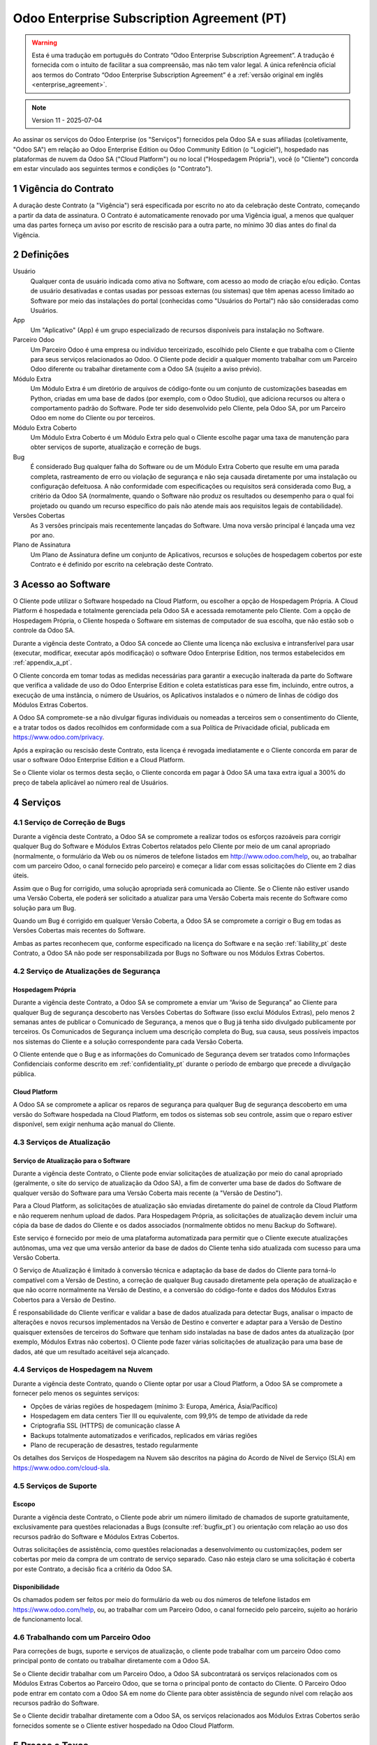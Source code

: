 .. _enterprise_agreement_pt:

===========================================
Odoo Enterprise Subscription Agreement (PT)
===========================================

.. only:: html

    `Download PDF <https://www.odoo.com/documentation/{CURRENT_BRANCH}/odoo_enterprise_agreement_pt_BR.pdf>`_
.. warning::
    Esta é uma tradução em português do Contrato “Odoo Enterprise Subscription Agreement”.
    A tradução é fornecida com o intuito de facilitar a sua compreensão, mas não tem
    valor legal. A única referência oficial aos termos do Contrato “Odoo Enterprise Subscription Agreement”
    é a :ref:`versão original em inglês <enterprise_agreement>`.

.. note:: Version 11 - 2025-07-04

.. v6: add "App" definition + update pricing per-App
.. v7: remove possibility of price change at renewal after prior notice
.. 7.1: specify that 7% renewal increase applies to all charges, not just per-User.
.. v8.0: adapt for "Self-Hosting" + "Data Protection" for GDPR
.. v8a: minor wording changes, tuned User definition, + copyright guarantee
.. v9.0: add "Working with an Odoo Partner" + Maintenance of [Covered] Extra Modules + simplifications
.. v9a: clarification wrt second-level assistance for standard features
.. v9b: clarification that maintenance is opt-out + name of `cloc` command (+ paragraph 5.1 was partially outdated in FR)
.. v9c: minor wording changes, tuned User definition, + copyright guarantee (re-application of v8a changes
        on all branches)
.. v9c2: minor simplification in FR wording
.. v10: fall 2022 pricing change - removal of "per app" notions
.. v10.001FR: typo: removed 1 leftover 16€/10LoC price
.. v10a: clarified wording for Section 5.1 "(at that time)"
.. v11: add "25% extra fee for non-covered versions"; adapt Covered Version definition, service sections to
        clarify what happens with non-covered versions;
        for Data Protection, clarify that data deletion may be restricted by law (e.g. DK bookkeeping act)

Ao assinar os serviços do Odoo Enterprise (os "Serviços") fornecidos pela Odoo SA e suas
afiliadas (coletivamente, "Odoo SA") em relação ao Odoo Enterprise Edition ou Odoo
Community Edition (o "Logiciel"), hospedado nas plataformas de nuvem da Odoo SA ("Cloud
Platform") ou no local ("Hospedagem Própria"), você (o "Cliente") concorda em estar
vinculado aos seguintes termos e condições (o "Contrato").

.. _term_pt:

1 Vigência do Contrato
======================

A duração deste Contrato (a "Vigência") será especificada por escrito no ato da celebração
deste Contrato, começando a partir da data de assinatura. O Contrato é automaticamente
renovado por uma Vigência igual, a menos que qualquer uma das partes forneça um aviso por
escrito de rescisão para a outra parte, no mínimo 30 dias antes do final da Vigência.

.. _definitions_pt:

2 Definições
============

Usuário
    Qualquer conta de usuário indicada como ativa no Software, com acesso ao modo de criação e/ou edição.
    Contas de usuário desativadas e contas usadas por pessoas externas (ou sistemas)
    que têm apenas acesso limitado ao Software por meio das instalações do portal (conhecidas como
    "Usuários do Portal") não são consideradas como Usuários.

App
    Um "Aplicativo" (App) é um grupo especializado de recursos disponíveis para instalação no Software.

Parceiro Odoo
    Um Parceiro Odoo é uma empresa ou indivíduo terceirizado, escolhido pelo Cliente e que
    trabalha com o Cliente para seus serviços relacionados ao Odoo. O Cliente pode decidir a
    qualquer momento trabalhar com um Parceiro Odoo diferente ou trabalhar diretamente com a
    Odoo SA (sujeito a aviso prévio).

Módulo Extra
    Um Módulo Extra é um diretório de arquivos de código-fonte ou um conjunto de
    customizações baseadas em Python, criadas em uma base de dados (por exemplo, com o Odoo
    Studio), que adiciona recursos ou altera o comportamento padrão do Software. Pode ter sido
    desenvolvido pelo Cliente, pela Odoo SA, por um Parceiro Odoo em nome do Cliente ou por
    terceiros.

Módulo Extra Coberto
    Um Módulo Extra Coberto é um Módulo Extra pelo qual o Cliente escolhe pagar uma taxa de
    manutenção para obter serviços de suporte, atualização e correção de bugs.

Bug
    É considerado Bug qualquer falha do Software ou de um Módulo Extra Coberto que resulte em
    uma parada completa, rastreamento de erro ou violação de segurança e não seja causada
    diretamente por uma instalação ou configuração defeituosa. A não conformidade com
    especificações ou requisitos será considerada como Bug, a critério da Odoo SA (normalmente,
    quando o Software não produz os resultados ou desempenho para o qual foi projetado ou
    quando um recurso específico do país não atende mais aos requisitos legais de contabilidade).

Versões Cobertas
    As 3 versões principais mais recentemente lançadas do Software. Uma nova versão principal
    é lançada uma vez por ano.

Plano de Assinatura
    Um Plano de Assinatura define um conjunto de Aplicativos, recursos e soluções de
    hospedagem cobertos por este Contrato e é definido por escrito na celebração deste Contrato.

.. _enterprise_access_pt:

3 Acesso ao Software
====================

O Cliente pode utilizar o Software hospedado na Cloud Platform, ou escolher a opção de
Hospedagem Própria. A Cloud Platform é hospedada e totalmente gerenciada pela Odoo SA e
acessada remotamente pelo Cliente. Com a opção de Hospedagem Própria, o Cliente hospeda
o Software em sistemas de computador de sua escolha, que não estão sob o controle da Odoo SA.

Durante a vigência deste Contrato, a Odoo SA concede ao Cliente uma licença não exclusiva e
intransferível para usar (executar, modificar, executar após modificação) o software Odoo
Enterprise Edition, nos termos estabelecidos em :ref:`appendix_a_pt`.

O Cliente concorda em tomar todas as medidas necessárias para garantir a execução inalterada
da parte do Software que verifica a validade de uso do Odoo Enterprise Edition e coleta
estatísticas para esse fim, incluindo, entre outros, a execução de uma instância, o número de
Usuários, os Aplicativos instalados e o número de linhas de código dos Módulos Extras Cobertos.

A Odoo SA compromete-se a não divulgar figuras individuais ou nomeadas a terceiros sem o
consentimento do Cliente, e a tratar todos os dados recolhidos em conformidade com a sua
Política de Privacidade oficial, publicada em https://www.odoo.com/privacy.

Após a expiração ou rescisão deste Contrato, esta licença é revogada imediatamente e o Cliente
concorda em parar de usar o software Odoo Enterprise Edition e a Cloud Platform.

Se o Cliente violar os termos desta seção, o Cliente concorda em pagar à Odoo SA uma taxa
extra igual a 300% do preço de tabela aplicável ao número real de Usuários.

.. _services_pt:

4 Serviços
==========

.. _bugfix_pt:

4.1 Serviço de Correção de Bugs
-------------------------------

Durante a vigência deste Contrato, a Odoo SA se compromete a realizar todos os esforços
razoáveis para corrigir qualquer Bug do Software e Módulos Extras Cobertos relatados pelo
Cliente por meio de um canal apropriado (normalmente, o formulário da Web ou os números
de telefone listados em http://www.odoo.com/help, ou, ao trabalhar com um parceiro Odoo, o canal
fornecido pelo parceiro) e começar a lidar com essas solicitações do Cliente em 2 dias úteis.

Assim que o Bug for corrigido, uma solução apropriada será comunicada ao Cliente. Se o
Cliente não estiver usando uma Versão Coberta, ele poderá ser solicitado a atualizar para uma Versão
Coberta mais recente do Software como solução para um Bug.

Quando um Bug é corrigido em qualquer Versão Coberta, a Odoo SA se compromete a corrigir
o Bug em todas as Versões Cobertas mais recentes do Software.

Ambas as partes reconhecem que, conforme especificado na licença do Software e na seção
:ref:`liability_pt` deste Contrato, a Odoo SA não pode ser responsabilizada por Bugs
no Software ou nos Módulos Extras Cobertos.

4.2 Serviço de Atualizações de Segurança
----------------------------------------

.. _secu_self_hosting_pt:

Hospedagem Própria
~~~~~~~~~~~~~~~~~~

Durante a vigência deste Contrato, a Odoo SA se compromete a enviar um “Aviso de
Segurança” ao Cliente para qualquer Bug de segurança descoberto nas Versões Cobertas do
Software (isso exclui Módulos Extras), pelo menos 2 semanas antes de publicar o Comunicado
de Segurança, a menos que o Bug já tenha sido divulgado publicamente por terceiros. Os
Comunicados de Segurança incluem uma descrição completa do Bug, sua causa, seus possíveis
impactos nos sistemas do Cliente e a solução correspondente para cada Versão Coberta.

O Cliente entende que o Bug e as informações do Comunicado de Segurança devem ser
tratados como Informações Confidenciais conforme descrito em
:ref:`confidentiality_pt` durante o período de embargo que precede a divulgação pública.

.. _secu_cloud_platform_pt:

Cloud Platform
~~~~~~~~~~~~~~

A Odoo SA se compromete a aplicar os reparos de segurança para qualquer Bug de segurança
descoberto em uma versão do Software hospedada na Cloud Platform, em todos os sistemas
sob seu controle, assim que o reparo estiver disponível, sem exigir nenhuma ação manual do Cliente.


.. _upgrade_pt:

4.3 Serviços de Atualização
---------------------------

.. _upgrade_odoo_pt:

Serviço de Atualização para o Software
~~~~~~~~~~~~~~~~~~~~~~~~~~~~~~~~~~~~~~

Durante a vigência deste Contrato, o Cliente pode enviar solicitações de atualização por meio
do canal apropriado (geralmente, o site do serviço de atualização da Odoo SA), a fim de
converter uma base de dados do Software de qualquer versão do Software para uma Versão
Coberta mais recente (a "Versão de Destino").

Para a Cloud Platform, as solicitações de atualização são enviadas diretamente do painel de
controle da Cloud Platform e não requerem nenhum upload de dados. Para Hospedagem
Própria, as solicitações de atualização devem incluir uma cópia da base de dados do Cliente e
os dados associados (normalmente obtidos no menu Backup do Software).

Este serviço é fornecido por meio de uma plataforma automatizada para permitir que o Cliente
execute atualizações autônomas, uma vez que uma versão anterior da base de dados do
Cliente tenha sido atualizada com sucesso para uma Versão Coberta.

O Serviço de Atualização é limitado à conversão técnica e adaptação da base de dados do
Cliente para torná-lo compatível com a Versão de Destino, a correção de qualquer Bug causado
diretamente pela operação de atualização e que não ocorre normalmente na Versão de
Destino, e a conversão do código-fonte e dados dos Módulos Extras Cobertos para a Versão de
Destino.

É responsabilidade do Cliente verificar e validar a base de dados atualizada para detectar Bugs,
analisar o impacto de alterações e novos recursos implementados na Versão de Destino e
converter e adaptar para a Versão de Destino quaisquer extensões de terceiros do Software
que tenham sido instaladas na base de dados antes da atualização (por exemplo, Módulos
Extras não cobertos). O Cliente pode fazer várias solicitações de atualização para uma base de
dados, até que um resultado aceitável seja alcançado.


.. _cloud_hosting_pt:

4.4 Serviços de Hospedagem na Nuvem
-----------------------------------

Durante a vigência deste Contrato, quando o Cliente optar por usar a Cloud Platform,
a Odoo SA se compromete a fornecer pelo menos os seguintes serviços:

- Opções de várias regiões de hospedagem (mínimo 3: Europa, América, Ásia/Pacífico)
- Hospedagem em data centers Tier III ou equivalente, com 99,9% de tempo de atividade da rede
- Criptografia SSL (HTTPS) de comunicação classe A
- Backups totalmente automatizados e verificados, replicados em várias regiões
- Plano de recuperação de desastres, testado regularmente

Os detalhes dos Serviços de Hospedagem na Nuvem são descritos na página do Acordo de Nível
de Serviço (SLA) em https://www.odoo.com/cloud-sla.


.. _support_service_pt:

4.5 Serviços de Suporte
-----------------------

Escopo
~~~~~~

Durante a vigência deste Contrato, o Cliente pode abrir um número ilimitado de chamados
de suporte gratuitamente, exclusivamente para questões relacionadas a Bugs (consulte :ref:`bugfix_pt`)
ou orientação com relação ao uso dos recursos padrão do Software e Módulos Extras Cobertos.

Outras solicitações de assistência, como questões relacionadas a desenvolvimento ou
customizações, podem ser cobertas por meio da compra de um contrato de serviço separado.
Caso não esteja claro se uma solicitação é coberta por este Contrato, a decisão fica a critério da
Odoo SA.

Disponibilidade
~~~~~~~~~~~~~~~

Os chamados podem ser feitos por meio do formulário da web ou dos números de
telefone listados em https://www.odoo.com/help, ou, ao trabalhar com um
Parceiro Odoo, o canal fornecido pelo parceiro, sujeito ao horário de
funcionamento local.



.. _maintenance_partner_pt:

4.6 Trabalhando com um Parceiro Odoo
------------------------------------

Para correções de bugs, suporte e serviços de atualização, o cliente pode trabalhar com um
parceiro Odoo como principal ponto de contato ou trabalhar diretamente com a Odoo SA.

Se o Cliente decidir trabalhar com um Parceiro Odoo, a Odoo SA subcontratará os serviços
relacionados com os Módulos Extras Cobertos ao Parceiro Odoo, que se torna o principal ponto
de contacto do Cliente. O Parceiro Odoo pode entrar em contato com a Odoo SA em nome do
Cliente para obter assistência de segundo nível com relação aos recursos padrão do Software.

Se o Cliente decidir trabalhar diretamente com a Odoo SA, os serviços relacionados aos
Módulos Extras Cobertos serão fornecidos somente se o Cliente estiver hospedado na Odoo
Cloud Platform.


.. _charges_pt:

5 Preços e Taxas
================

.. _charges_standard_pt:

5.1 Preços Padrões
------------------

Os preços padrões para a assinatura do Odoo Enterprise e os Serviços são baseados no número
de Usuários e no Plano de Assinatura usado pelo Cliente e especificados por escrito na
celebração do Contrato.

Se durante a Vigência, o Cliente tiver mais Usuários ou usar recursos que exijam outro Plano de
Assinatura do que o especificado no momento da celebração deste Contrato, o Cliente
concorda em pagar uma taxa extra equivalente ao preço de tabela aplicável (no momento do
desvio do número especificado de Usuários ou Plano de Assinatura) para os Usuários adicionais
ou o Plano de Assinatura necessário, pelo restante da Vigência.

Uma vez por ano, e não antes de 3 meses após o lançamento de uma nova versão principal do Software,
se a base de dados do Cliente estiver em uma versão mais antiga do que as Versões Cobertas,
o Cliente concorda em pagar uma taxa extra de 25% do preço de tabela anual sem desconto aplicável
naquele momento, com base no número atual de Usuários e no Plano de Assinatura do Cliente.

Além disso, os serviços dos Módulos Extras Cobertos são cobrados com base no número de
linhas de código nesses módulos. Quando o Cliente optar pela manutenção dos Módulos Extras
Cobertos, a cobrança será mensal por 100 linhas de código (arredondadas para a próxima
centena), conforme especificado por escrito na celebração do Contrato. As linhas de código
serão contabilizadas com o comando ``cloc`` do Software, e incluirão todas as linhas de texto no
código fonte desses módulos, independente da linguagem de programação (Python, Javascript,
XML etc.), excluindo linhas em branco, linhas de comentário e arquivos que não são carregados
durante a instalação ou execução do Software.

Quando o Cliente solicitar uma atualização, para cada Módulo Extra Coberto que não tenha
sido coberto por uma taxa de manutenção nos últimos 12 meses, a Odoo SA poderá cobrar
uma taxa extra única para cada mês de cobertura faltante.

.. _charges_renewal_pt:

5.2 Custos de Renovação
-----------------------

Após a renovação, conforme previsto na seção :ref:`term_pt`, se os preços aplicados
durante a Vigência anterior (excluindo qualquer taxa extra pelo uso de uma Versão
não Coberta) forem inferiores ao preço de tabela aplicável mais atual, tais preços
aumentarão em até 7%.

.. _taxes_pt:

5.3 Impostos
------------

Todas as taxas e preços não incluem quaisquer impostos, taxas ou encargos federais,
provinciais, estaduais, locais ou outros aplicáveis (coletivamente, “Impostos”). O Cliente é
responsável pelo pagamento de todos os Impostos associados às compras feitas pelo Cliente
nos termos deste Contrato, exceto quando a Odoo SA for legalmente obrigada a pagar ou
cobrar impostos pelos quais o Cliente é responsável.

.. _conditions_pt:

6 Condições dos Serviços
========================

6.1 Obrigações do Cliente
-------------------------

O Cliente concorda em:

- pagar à Odoo SA quaisquer valores aplicáveis pelos Serviços do presente Contrato, de acordo
  com as condições de pagamento especificadas na assinatura deste contrato;
- notificar imediatamente a Odoo SA quando seu número real de Usuários exceder o número
  especificado no ato da celebração do Contrato e, nesse caso, pagar a taxa adicional aplicável,
  conforme descrito na seção :ref:`charges_standard_pt`;
- tomar todas as medidas necessárias para garantir a execução inalterada da parte do Software
  que verifica a validade do uso do Odoo Enterprise Edition, conforme descrito
  em :ref:`enterprise_access_pt`;
- nomear 1 pessoa de contato dedicada ao Cliente durante toda a vigência do Contrato;
- fornecer notificação por escrito à Odoo SA 30 dias antes de mudar seu ponto de contato principal
  para trabalhar com outro Parceiro Odoo ou para trabalhar diretamente com a Odoo SA.

Quando o Cliente opta por usar a Cloud Platform, o Cliente concorda ainda em:

- tomar todas as medidas razoáveis para manter suas contas de usuário seguras,
  inclusive escolhendo uma senha forte e não compartilhando com ninguém;
- fazer uso razoável dos Serviços de Hospedagem, renunciando quaisquer atividades ilegais ou
  abusivas, e observar estritamente as regras descritas na Política de Uso Aceitável
  publicada em https://www.odoo.com/acceptable-use.

Quando o cliente escolhe a opção de Hospedagem Própria, o cliente concorda ainda em:

- tomar todas as medidas razoáveis para proteger os arquivos e bases de dados do Cliente e
  garantir que os dados do Cliente estejam seguros e protegidos, reconhecendo que a Odoo SA
  não pode ser responsabilizada por qualquer perda de dados;
- conceder à Odoo SA o acesso necessário para verificar a validade do uso do Odoo Enterprise
  Edition mediante solicitação (por exemplo, se a validação automática for considerada
  inoperante para o Cliente).

6.2 Sem Aliciamento ou Contratações
-----------------------------------

Exceto quando a outra parte der seu consentimento por escrito, cada parte, suas afiliadas e
representantes concordam em não solicitar ou oferecer emprego a qualquer funcionário da
outra parte que esteja envolvido na execução ou uso dos Serviços sob este Contrato, durante a
vigência do Contrato e por um período de 12 meses a partir da data de rescisão ou vencimento
deste Contrato. Em caso de descumprimento das condições desta seção que leve à demissão
do referido funcionário para o efeito, a parte infratora obriga-se a pagar à outra parte um
montante de 30 000,00 euros (€) (trinta mil euros).


.. _publicity_pt:

6.3 Publicidade
---------------

Exceto quando vetado através de notificação por escrito, cada parte concede à outra uma
licença mundial intransferível, não exclusiva e isenta de royalties para reproduzir e exibir o
nome, logotipos e marcas registradas da outra parte, exclusivamente para fins de referência à
outra parte como um cliente ou fornecedor, em sites, press releases e outros materiais de
marketing.

.. _confidentiality_pt:

6.4 Confidencialidade
---------------------

Definição de “Informações Confidenciais”:
    Todas as informações divulgadas por uma parte (a “Parte Divulgadora”) à outra parte (a “Parte
    Receptora”), oralmente ou por escrito, que seja designada como confidencial ou que
    razoavelmente deva ser entendida como confidencial, dada a natureza do informações e as
    circunstâncias da divulgação. Em particular, qualquer informação relacionada a negócios,
    assuntos, produtos, desenvolvimentos, segredos comerciais, know-how, pessoal, clientes e
    fornecedores de qualquer uma das partes deve ser considerada confidencial.

Para todas as Informações Confidenciais recebidas durante a Vigência deste Contrato, a Parte
Receptora usará o mesmo grau de cuidado que usa para proteger a confidencialidade de suas
próprias Informações Confidenciais semelhantes, mas não menos do que o cuidado razoável.

A Parte Receptora pode divulgar Informações Confidenciais da Parte Divulgadora na medida em
que for obrigada por lei a fazê-lo, desde que a Parte Receptora notifique a Parte Divulgadora
com antecedência sobre a divulgação obrigatória, na medida permitida por lei.

.. _data_protection_pt:

6.5 Proteção de Dados
---------------------

Definições
    "Dados Pessoais", "Controlador", "Processamento" têm os mesmos significados que no
    Regulamento (UE) 2016/679 e na Diretiva 2002/58/EC, e qualquer regulamento ou legislação
    que os altere ou substitua (doravante referido como "Legislação de Proteção de Dados")

Processamento de Dados Pessoais
~~~~~~~~~~~~~~~~~~~~~~~~~~~~~~~

As partes reconhecem que a base de dados do Cliente pode conter Dados Pessoais, dos quais o
Cliente é o Controlador. Estes dados serão processados pela Odoo SA quando o Cliente assim o
instruir, mediante a utilização de algum dos Serviços que necessitem de uma base de dados
(e.g. os Serviços de Hospedagem na Nuvem ou o Serviço de Atualização da Base de Dados), ou
se o Cliente transferir a sua base de dados ou parte da sua base de dados à Odoo SA por
qualquer motivo relacionado a este Contrato.

Este processamento será realizado em conformidade com a Legislação de Proteção de Dados.
Em particular, a Odoo SA compromete-se a:

- (a) apenas processar os Dados Pessoais quando e conforme instruído pelo Cliente, e com a
  finalidade de executar um dos Serviços sob este Contrato, a menos que haja exigência por lei,
  caso em que a Odoo SA notificará o Cliente com antecedência, a não ser que a lei a proíba;
- (b) garantir que todas as pessoas dentro da Odoo SA autorizadas a processar os Dados Pessoais
  se comprometam com a confidencialidade;
- (c) implementar e manter medidas técnicas e organizacionais apropriadas para proteger os
  Dados Pessoais contra processamento não autorizado ou ilegal e contra perda, destruição,
  dano, roubo, alteração ou divulgação acidental;
- (d) encaminhar prontamente ao Cliente qualquer solicitação de Proteção de Dados que tenha
  sido enviada à Odoo SA em relação à base de dados do Cliente;
- (e) notificar o Cliente imediatamente ao tomar conhecimento e confirmar qualquer processamento
  acidental, não autorizado ou ilegal, divulgação ou acesso aos Dados Pessoais;
- (f) notificar o Cliente se as instruções de processamento infringirem a Legislação de
  Proteção de Dados aplicável, na opinião da Odoo SA;
- (g) disponibilizar ao Cliente todas as informações necessárias para demonstrar conformidade
  com a Legislação de Proteção de Dados, permitir e contribuir razoavelmente para auditorias,
  incluindo inspeções, conduzidas ou ordenadas pelo Cliente;
- (h) excluir permanentemente todas as cópias da base de dados do Cliente em posse da Odoo
  SA, ou devolver tais dados, à escolha do Cliente, após a rescisão deste Contrato, sujeito
  aos atrasos especificados na `Política de Privacidade <https://www.odoo.com/privacy>`_
  da Odoo SA, a menos que a Odoo SA seja legalmente obrigada a reter os dados. Nesses casos,
  a Odoo SA se compromete a processar os dados pessoais exclusivamente para os fins e pela
  duração exigidos por lei.

No que diz respeito às alíneas (d) a (f), o Cliente concorda em fornecer à Odoo SA informações
de contato precisas em todos os momentos, conforme necessário para notificar o responsável pela
Proteção de Dados do Cliente.

Subprocessadores
~~~~~~~~~~~~~~~~

O Cliente reconhece e concorda que, para fornecer os Serviços, a Odoo SA pode usar
provedores de serviços terceirizados (Subprocessadores) para tratar Dados Pessoais. A Odoo SA
compromete-se a usar apenas Subprocessadores em conformidade com a Legislação de
Proteção de Dados. Esta utilização estará abrangida por um contrato entre a Odoo SA e o
Subprocessador que dá garantias nesse sentido. A Política de Privacidade da Odoo SA,
publicada em https://www.odoo.com/privacy, fornece informações atualizadas sobre os
nomes e propósitos dos Subprocessadores atualmente em uso pela Odoo SA para a execução
dos Serviços.

.. _termination_pt:

6.6 Cessão
----------

Caso qualquer uma das partes não cumpra qualquer uma de suas obrigações decorrentes deste
Contrato, e se tal violação não for sanada dentro de 30 dias corridos a partir da notificação por
escrito de tal violação, este Contrato poderá ser rescindido imediatamente pela parte não
infratora.

Além disso, a Odoo SA pode rescindir o Contrato imediatamente caso o Cliente não pague as
taxas aplicáveis pelos Serviços dentro de 21 dias após a data de vencimento especificada na
fatura correspondente e após no mínimo 3 lembretes.

Cláusulas Subsistentes:
  As seções ":ref:`confidentiality_pt`", “:ref:`disclaimers_pt`",   “:ref:`liability_pt`",
  e “:ref:`general_provisions_pt`" subsistirão a qualquer rescisão ou expiração deste Contrato.


.. _warranties_disclaimers_pt:

7 Garantias, Isenções de Responsabilidade, Limitação de Responsabilidade
========================================================================

.. _warranties_pt:

7.1 Garantias
-------------

A Odoo SA detém os direitos autorais ou equivalente [#cla_pt1]_ de 100% do código do Software e
confirma que todas as bibliotecas de software necessárias para usar o Software estão disponíveis
sob uma licença compatível com a licença do Software.

Durante a vigência deste Contrato, a Odoo SA se compromete a realizar esforços
comercialmente razoáveis para executar os Serviços de acordo com os padrões de indústria
geralmente aceitos, desde que:

- os sistemas computacionais do Cliente estejam em bom estado de funcionamento e, para o
  caso de Hospedagem Própria, o Software esteja instalado num ambiente operacional adequado;
- o Cliente forneça informações adequadas de solução de problemas e, para o caso de
  Hospedagem Própria, qualquer acesso que a Odoo SA possa precisar para identificar,
  reproduzir e resolver problemas;
- todos os valores devidos à Odoo SA sejam pagos.

O único e exclusivo recurso do Cliente e a única obrigação da Odoo SA por qualquer violação
desta garantia é que a Odoo SA retome a execução dos Serviços sem custo adicional.

.. [#cla_pt1] As contribuições externas são cobertas por um `Contrato de Licença de Direitos
              Autorais <https://www.odoo.com/cla>`_
              fornece uma licença permanente, gratuita e irrevogável de direitos autorais e patente para a Odoo SA.


.. _disclaimers_pt:

7.2 Isenções de Responsabilidade
--------------------------------

Exceto conforme expressamente disposto neste documento, nenhuma das partes oferece
qualquer garantia de qualquer tipo, seja expressa, implícita, estatutária ou de outra maneira, e
cada parte se isenta especificamente de todas as garantias implícitas, incluindo qualquer
garantia implícita de comercialização, adequação a uma finalidade específica ou não violação,
na extensão máxima permitida pela lei aplicável.

A Odoo SA não garante que o Software esteja em conformidade com qualquer lei ou
regulamentação local ou internacional.

.. _liability_pt:

7.3 Limitação de Responsabilidade
---------------------------------

Na extensão máxima permitida por lei, a responsabilidade agregada de cada parte juntamente
com suas afiliadas, decorrente ou relacionada a este Contrato, não excederá 50% do valor total
pago pelo Cliente sob este Contrato durante os 12 meses imediatamente anteriores à data do
evento que deu origem a tal ação judicial. Reivindicações múltiplas não devem ampliar esta
limitação.

Em nenhum caso, qualquer uma das partes ou suas afiliadas serão responsáveis por quaisquer
danos indiretos, especiais, exemplares, incidentais ou consequentes de qualquer tipo,
incluindo, mas não limitado a, perda de receita, lucros, economias, perda de negócios ou
outras perdas financeiras, custos de paralisação ou atraso, dados perdidos ou corrompidos,
decorrentes ou relacionados a este Contrato, independentemente da forma de ação, seja por
contrato, ato ilícito ou não, mesmo que uma parte ou suas afiliadas tenham sido avisadas da
possibilidade de tais danos, ou se o reparo de uma parte ou de suas afiliadas falhar em seu
propósito essencial.

.. _force_majeure_pt:

7.4 Força Maior
---------------

Nenhuma das partes será responsável perante a outra parte pelo atraso em qualquer
cumprimento ou falha em cumprir qualquer ação sob este Contrato quando tal falha ou atraso
encontrar sua causa em um caso de *força maior*, como regulamentações governamentais,
incêndio, greve, guerra, inundação, acidente, epidemia, embargo, apropriação total ou parcial
de fábrica ou produto por qualquer governo ou autoridade pública, ou qualquer outra causa ou
causas, de natureza semelhante ou diferente, fora do controle razoável de tal parte, desde que
tal causa ou causas existam.

.. _general_provisions_pt:

8 Disposições Gerais
====================

.. _governing_law_pt:

8.1 Jurisdição
--------------

Este Contrato e todas as ordens do Cliente estarão sujeitos à lei belga. Qualquer disputa
decorrente ou relacionada a este Contrato ou a qualquer ordem do Cliente estará sujeita à
jurisdição exclusiva do Tribunal Comercial de Nivelles.

.. _severability_pt:

8.2 Independência das Disposições Contratuais
---------------------------------------------

No caso de qualquer uma ou mais das disposições deste Contrato ou qualquer aplicação do
mesmo ser inválida, ilegal ou inexequível em qualquer aspecto, a validade, legalidade e
aplicabilidade das demais disposições deste Contrato e qualquer aplicação do mesmo não
serão de forma alguma afetadas ou prejudicadas. Ambas as partes se comprometem a
substituir qualquer disposição inválida, ilegal ou inexequível deste Contrato por uma disposição
válida com os mesmos efeitos e objetivos.

.. _appendix_a_pt:

9 Anexo A: Licença do Odoo Enterprise Edition
=============================================

A versão Enterprise do Odoo tem a licença Odoo Enterprise Edition v1.0, que é
definida da seguinte forma:

.. warning::
    Esta é uma tradução em português da "Licença Odoo Enterprise Edition v1.0".
    A tradução é fornecida com o intuito de facilitar a sua compreensão, mas não tem valor legal.
    A única referência oficial aos termos da "Licença Odoo Enterprise Edition"
    é a :ref:`versão original em inglês <odoo_enterprise_license>`

.. raw:: html

    <tt>

.. raw:: latex

    {\tt


Licença Odoo Enterprise Edition v1.0

Este software e arquivos associados (o "Software") só podem ser usados (executados, modificados,
executados após modificações) com uma Assinatura do Odoo Enterprise válida para o número correto
de usuários.

Com um Acordo de Parceria válido com a Odoo S.A., as permissões acima também são concedidas,
desde que o uso seja limitado a um ambiente de testes ou desenvolvimento.

Você pode desenvolver módulos Odoo com base no Software e distribuí-los sob a licença de sua
escolha, desde que seja compatível com os termos da Licença Odoo Enterprise Edition (por exemplo:
LGPL, MIT ou licenças proprietárias similares a esta).

Você pode usar módulos Odoo publicados sob qualquer licença junto com o Software, desde que a
licença deles seja compatível com os termos da Licença Odoo Enterprise (incluindo, mas não se
limitando a, qualquer módulo publicado na Odoo Apps Store em odoo.com/apps).

É proibido publicar, distribuir, sublicenciar ou vender cópias do Software ou cópias modificadas
do Software.

O aviso de direitos autorais acima e este aviso de permissão devem ser incluídos em todas
as cópias ou partes substanciais do Software.

O SOFTWARE É FORNECIDO "COMO ESTÁ", SEM GARANTIA DE QUALQUER TIPO, EXPRESSA OU IMPLÍCITA,
INCLUINDO, MAS NÃO SE LIMITANDO A, GARANTIAS DE COMERCIALIZAÇÃO, ADEQUAÇÃO A UM PROPÓSITO
ESPECÍFICO E NÃO VIOLAÇÃO. EM NENHUMA CIRCUNSTÂNCIA, OS AUTORES OU TITULARES DE DIREITOS
AUTORAIS SERÃO RESPONSÁVEIS POR QUALQUER REIVINDICAÇÃO, DANOS OU OUTRA RESPONSABILIDADE,
SEJA EM AÇÃO DE CONTRATO, DELITO OU DE OUTRA FORMA, DECORRENTE DE, OU EM CONEXÃO COM
O SOFTWARE OU O USO OU OUTRAS TRANSAÇÕES NO SOFTWARE.

.. raw:: latex

    }

.. raw:: html

    </tt>
